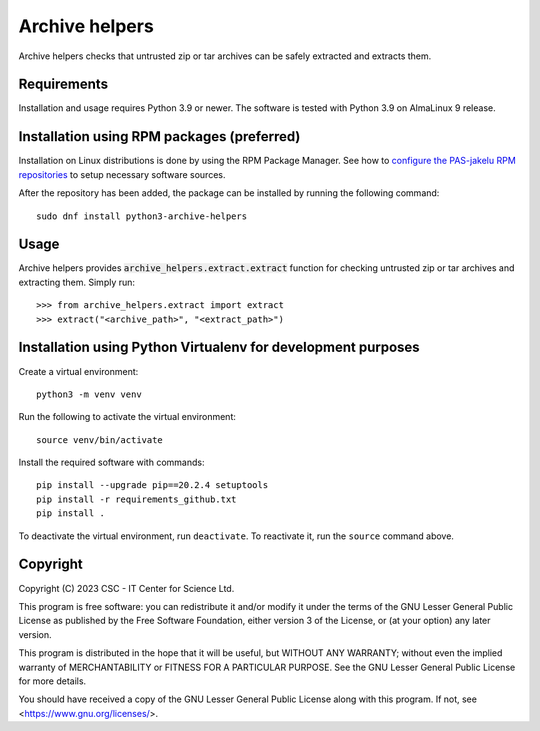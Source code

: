 Archive helpers
===============

Archive helpers checks that untrusted zip or tar archives can be safely
extracted and extracts them.

Requirements
------------

Installation and usage requires Python 3.9 or newer.
The software is tested with Python 3.9 on AlmaLinux 9 release.

Installation using RPM packages (preferred)
-------------------------------------------

Installation on Linux distributions is done by using the RPM Package Manager.
See how to `configure the PAS-jakelu RPM repositories`_ to setup necessary software sources.

.. _configure the PAS-jakelu RPM repositories: https://www.digitalpreservation.fi/user_guide/installation_of_tools 

After the repository has been added, the package can be installed by running the following command::

    sudo dnf install python3-archive-helpers

Usage
-----

Archive helpers provides :code:`archive_helpers.extract.extract` function for
checking untrusted zip or tar archives and extracting them. Simply run::

    >>> from archive_helpers.extract import extract
    >>> extract("<archive_path>", "<extract_path>")

Installation using Python Virtualenv for development purposes
-------------------------------------------------------------

Create a virtual environment::
    
    python3 -m venv venv

Run the following to activate the virtual environment::

    source venv/bin/activate

Install the required software with commands::

    pip install --upgrade pip==20.2.4 setuptools
    pip install -r requirements_github.txt
    pip install .

To deactivate the virtual environment, run ``deactivate``.
To reactivate it, run the ``source`` command above.

Copyright
---------
Copyright (C) 2023 CSC - IT Center for Science Ltd.

This program is free software: you can redistribute it and/or modify it under
the terms of the GNU Lesser General Public License as published by the Free
Software Foundation, either version 3 of the License, or (at your option) any
later version.

This program is distributed in the hope that it will be useful, but WITHOUT ANY
WARRANTY; without even the implied warranty of MERCHANTABILITY or FITNESS FOR A
PARTICULAR PURPOSE.  See the GNU Lesser General Public License for more
details.

You should have received a copy of the GNU Lesser General Public License along
with this program. If not, see <https://www.gnu.org/licenses/>.
